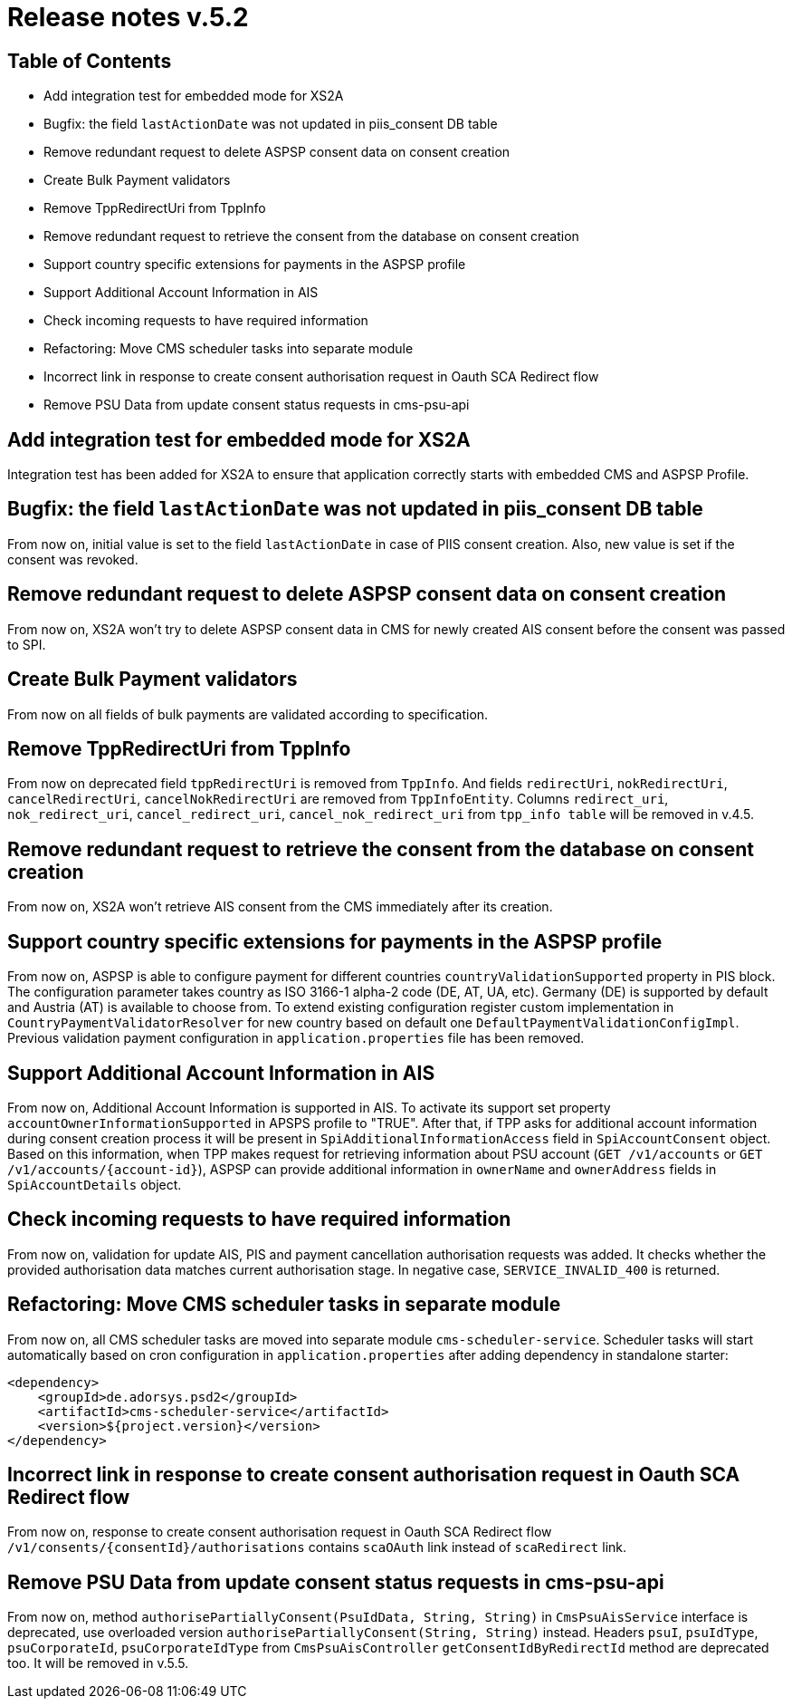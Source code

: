 = Release notes v.5.2

== Table of Contents

* Add integration test for embedded mode for XS2A
* Bugfix: the field `lastActionDate` was not updated in piis_consent DB table
* Remove redundant request to delete ASPSP consent data on consent creation
* Create Bulk Payment validators
* Remove TppRedirectUri from TppInfo
* Remove redundant request to retrieve the consent from the database on consent creation
* Support country specific extensions for payments in the ASPSP profile
* Support Additional Account Information in AIS
* Check incoming requests to have required information
* Refactoring: Move CMS scheduler tasks into separate module
* Incorrect link in response to create consent authorisation request in Oauth SCA Redirect flow
* Remove PSU Data from update consent status requests in cms-psu-api

== Add integration test for embedded mode for XS2A

Integration test has been added for XS2A to ensure that application correctly starts with embedded CMS and ASPSP Profile.

== Bugfix: the field `lastActionDate` was not updated in piis_consent DB table

From now on, initial value is set to the field `lastActionDate` in case of PIIS consent creation.
Also, new value is set if the consent was revoked.

== Remove redundant request to delete ASPSP consent data on consent creation

From now on, XS2A won't try to delete ASPSP consent data in CMS for newly created AIS consent before the consent was passed to SPI.

== Create Bulk Payment validators

From now on all fields of bulk payments are validated according to specification.

== Remove TppRedirectUri from TppInfo

From now on deprecated field `tppRedirectUri` is removed from `TppInfo`. And  fields `redirectUri`, `nokRedirectUri`,
`cancelRedirectUri`, `cancelNokRedirectUri` are removed from `TppInfoEntity`. Columns `redirect_uri`, `nok_redirect_uri`,
`cancel_redirect_uri`, `cancel_nok_redirect_uri` from `tpp_info table` will be removed in v.4.5.

== Remove redundant request to retrieve the consent from the database on consent creation

From now on, XS2A won't retrieve AIS consent from the CMS immediately after its creation.

== Support country specific extensions for payments in the ASPSP profile

From now on, ASPSP is able to configure payment for different countries `countryValidationSupported` property in PIS block.
The configuration parameter takes country as ISO 3166-1 alpha-2 code (DE, AT, UA, etc). Germany (DE) is supported by default and Austria (AT) is available to choose from.
To extend existing configuration register custom implementation in `CountryPaymentValidatorResolver` for new country based on default one `DefaultPaymentValidationConfigImpl`.
Previous validation payment configuration in `application.properties` file has been removed.

== Support Additional Account Information in AIS

From now on, Additional Account Information is supported in AIS. To activate its support set property `accountOwnerInformationSupported` in APSPS profile to "TRUE".
After that, if TPP asks for additional account information during consent creation process it will be present in `SpiAdditionalInformationAccess` field in `SpiAccountConsent` object.
Based on this information, when TPP makes request for retrieving information about PSU account (`GET /v1/accounts` or `GET /v1/accounts/{account-id}`),
ASPSP can provide additional information in `ownerName` and `ownerAddress` fields in `SpiAccountDetails` object.

== Check incoming requests to have required information
From now on, validation for update AIS, PIS and payment cancellation authorisation requests was added. It checks whether
the provided authorisation data matches current authorisation stage. In negative case, `SERVICE_INVALID_400` is returned.

== Refactoring: Move CMS scheduler tasks in separate module

From now on, all CMS scheduler tasks are moved into separate module `cms-scheduler-service`.
Scheduler tasks will start automatically based on cron configuration in `application.properties` after adding dependency in standalone starter:

        <dependency>
            <groupId>de.adorsys.psd2</groupId>
            <artifactId>cms-scheduler-service</artifactId>
            <version>${project.version}</version>
        </dependency>

== Incorrect link in response to create consent authorisation request in Oauth SCA Redirect flow

From now on, response to create consent authorisation request in Oauth SCA Redirect flow
`/v1/consents/{consentId}/authorisations` contains `scaOAuth` link instead of `scaRedirect` link.

== Remove PSU Data from update consent status requests in cms-psu-api

From now on, method `authorisePartiallyConsent(PsuIdData, String, String)` in `CmsPsuAisService` interface
is deprecated, use overloaded version `authorisePartiallyConsent(String, String)` instead. Headers `psuI`, `psuIdType`,
`psuCorporateId`, `psuCorporateIdType` from `CmsPsuAisController` `getConsentIdByRedirectId` method are deprecated too.
It will be removed in v.5.5.
